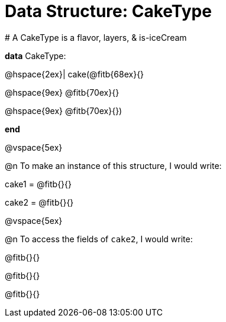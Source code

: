= Data Structure: CakeType

[.editbox]
--
# A CakeType is a flavor, layers, & is-iceCream

**data** CakeType:

@hspace{2ex}| cake(@fitb{68ex}{}

@hspace{9ex} @fitb{70ex}{}

@hspace{9ex} @fitb{70ex}{})

**end**
--

@vspace{5ex}

@n To make an instance of this structure, I would write:

[.editbox]
--
cake1 = @fitb{}{}

cake2 = @fitb{}{}
--

@vspace{5ex}

@n To access the fields of `cake2`, I would write:

[.editbox]
--
@fitb{}{}

@fitb{}{}

@fitb{}{}
--
